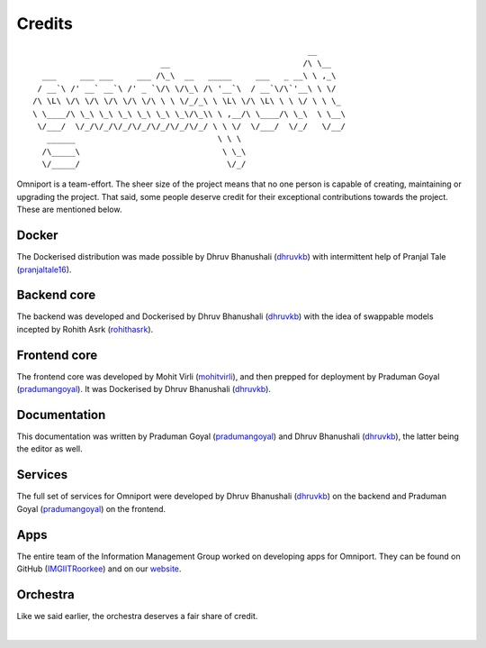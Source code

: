 Credits
=======

::

                                                               __
                                __                            /\ \__
       ___     ___ ___     ___ /\_\  __   _____     ___   _ __\ \ ,_\
      / __`\ /' __` __`\ /' _ `\/\ \/\_\ /\ '__`\  / __`\/\`'__\ \ \/
     /\ \L\ \/\ \/\ \/\ \/\ \/\ \ \ \/_/_\ \ \L\ \/\ \L\ \ \ \/ \ \ \_
     \ \____/\ \_\ \_\ \_\ \_\ \_\ \_\/\_\\ \ ,__/\ \____/\ \_\  \ \__\
      \/___/  \/_/\/_/\/_/\/_/\/_/\/_/\/_/ \ \ \/  \/___/  \/_/   \/__/
        ______                              \ \ \
       /\_____\                              \ \_\
       \/_____/                               \/_/
    

Omniport is a team-effort. The sheer size of the project means that no one 
person is capable of creating, maintaining or upgrading the project. That said,
some people deserve credit for their exceptional contributions towards the
project. These are mentioned below.

Docker
------

The Dockerised distribution was made possible by Dhruv Bhanushali (dhruvkb_) 
with intermittent help of Pranjal Tale (pranjaltale16_).

Backend core
------------

The backend was developed and Dockerised by Dhruv Bhanushali (dhruvkb_) with 
the idea of swappable models incepted by Rohith Asrk (rohithasrk_).

Frontend core
-------------

The frontend core was developed by Mohit Virli (mohitvirli_), and then 
prepped for deployment by Praduman Goyal (pradumangoyal_). It was Dockerised by 
Dhruv Bhanushali (dhruvkb_).

Documentation
-------------

This documentation was written by Praduman Goyal (pradumangoyal_) and Dhruv
Bhanushali (dhruvkb_), the latter being the editor as well.

Services
--------

The full set of services for Omniport were developed by Dhruv Bhanushali 
(dhruvkb_) on the backend and Praduman Goyal (pradumangoyal_) on the frontend.

Apps
----

The entire team of the Information Management Group worked on developing apps
for Omniport. They can be found on GitHub (IMGIITRoorkee_) and on our website_.

Orchestra
---------

Like we said earlier, the orchestra deserves a fair share of credit.

.. image:: /_static/maintainers/wordmark.svg
  :height: 64px
  :alt: IMG wordmark

|

.. _dhruvkb: https://github.com/dhruvkb
.. _pranjaltale16: https://github.com/pranjaltale16
.. _rohithasrk: https://github.com/rohithasrk
.. _mohitvirli: https://github.com/mohitvirli
.. _gaurav9825: https://github.com/gaurav9825
.. _pradumangoyal: https://github.com/pradumangoyal

.. _IMGIITRoorkee: https://github.com/IMGIITRoorkee
.. _website: https://img.channeli.in